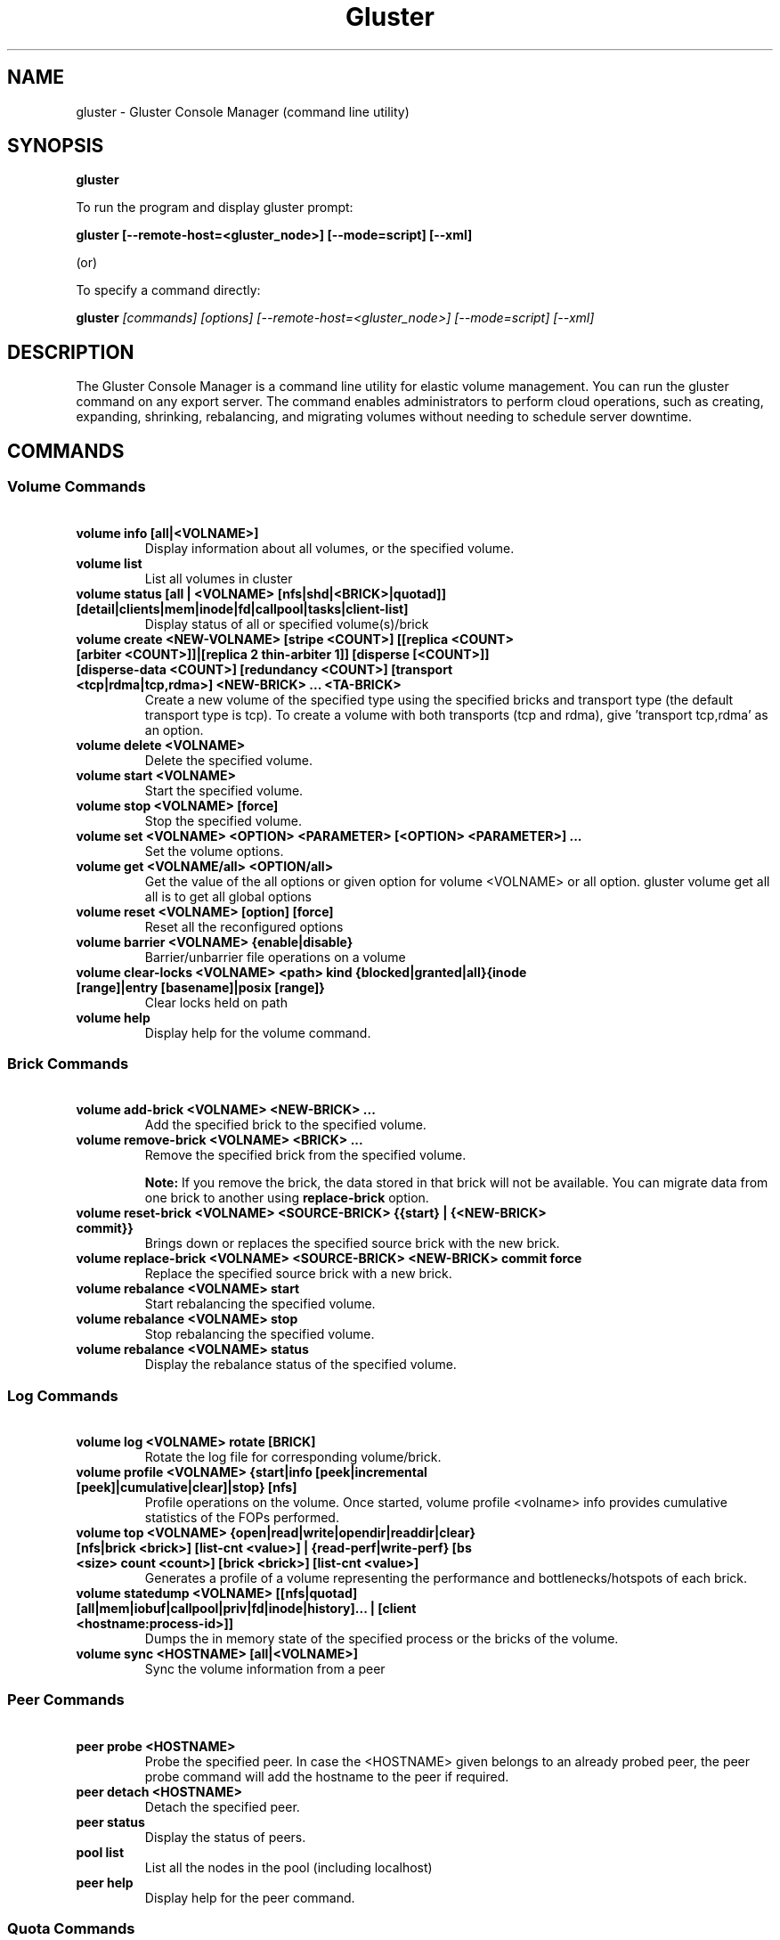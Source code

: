 
.\"  Copyright (c) 2006-2012 Red Hat, Inc. <http://www.redhat.com>
.\"  This file is part of GlusterFS.
.\"
.\"  This file is licensed to you under your choice of the GNU Lesser
.\"  General Public License, version 3 or any later version (LGPLv3 or
.\"  later), or the GNU General Public License, version 2 (GPLv2), in all
.\"  cases as published by the Free Software Foundation.
.\"
.\"
.TH Gluster 8 "Gluster command line utility" "07 March 2011" "Gluster Inc."
.SH NAME
gluster - Gluster Console Manager (command line utility)
.SH SYNOPSIS
.B gluster
.PP
To run the program and display gluster prompt:
.PP
.B gluster [--remote-host=<gluster_node>] [--mode=script] [--xml]
.PP
(or)
.PP
To specify a command directly:
.PP
.B gluster
.I  [commands] [options] [--remote-host=<gluster_node>] [--mode=script] [--xml]
.SH DESCRIPTION
The Gluster Console Manager is a command line utility for elastic volume management. You can run the gluster command on any export server. The command enables administrators to perform cloud operations, such as creating, expanding, shrinking, rebalancing, and migrating volumes without needing to schedule server downtime.
.SH COMMANDS

.SS "Volume Commands"
.PP
.TP

\fB\ volume info [all|<VOLNAME>] \fR
Display information about all volumes, or the specified volume.
.TP
\fB\ volume list \fR
List all volumes in cluster
.TP
\fB\ volume status [all | <VOLNAME> [nfs|shd|<BRICK>|quotad]] [detail|clients|mem|inode|fd|callpool|tasks|client-list] \fR
Display status of all or specified volume(s)/brick
.TP
\fB\ volume create <NEW-VOLNAME> [stripe <COUNT>] [[replica <COUNT> [arbiter <COUNT>]]|[replica 2 thin-arbiter 1]] [disperse [<COUNT>]] [disperse-data <COUNT>] [redundancy <COUNT>] [transport <tcp|rdma|tcp,rdma>] <NEW-BRICK> ... <TA-BRICK> \fR
Create a new volume of the specified type using the specified bricks and transport type (the default transport type is tcp).
To create a volume with both transports (tcp and rdma), give 'transport tcp,rdma' as an option.
.TP
\fB\ volume delete <VOLNAME> \fR
Delete the specified volume.
.TP
\fB\ volume start <VOLNAME> \fR
Start the specified volume.
.TP
\fB\ volume stop <VOLNAME> [force] \fR
Stop the specified volume.
.TP
\fB\ volume set <VOLNAME> <OPTION> <PARAMETER> [<OPTION> <PARAMETER>] ... \fR
Set the volume options.
.TP
\fB\ volume get <VOLNAME/all> <OPTION/all> \fR
Get the value of the all options or given option for volume <VOLNAME> or all option. gluster volume get all all is to get all global options
.TP
\fB\ volume reset <VOLNAME> [option] [force] \fR
Reset all the reconfigured options
.TP
\fB\ volume barrier <VOLNAME> {enable|disable} \fR
Barrier/unbarrier file operations on a volume
.TP
\fB\ volume clear-locks <VOLNAME> <path> kind {blocked|granted|all}{inode [range]|entry [basename]|posix [range]} \fR
Clear locks held on path
.TP
\fB\ volume help \fR
Display help for the volume command.
.SS "Brick Commands"
.PP
.TP
\fB\ volume add-brick <VOLNAME> <NEW-BRICK> ... \fR
Add the specified brick to the specified volume.
.TP
\fB\ volume remove-brick <VOLNAME> <BRICK> ... \fR
Remove the specified brick from the specified volume.
.IP
.B Note:
If you remove the brick, the data stored in that brick will not be available. You can migrate data from one brick to another using
.B replace-brick
option.
.TP
\fB\ volume reset-brick <VOLNAME> <SOURCE-BRICK> {{start} | {<NEW-BRICK> commit}} \fR
Brings down or replaces the specified source brick with the new brick.
.TP
\fB\ volume replace-brick <VOLNAME> <SOURCE-BRICK> <NEW-BRICK> commit force \fR
Replace the specified source brick with a new brick.
.TP
\fB\ volume rebalance <VOLNAME> start \fR
Start rebalancing the specified volume.
.TP
\fB\ volume rebalance <VOLNAME> stop \fR
Stop rebalancing the specified volume.
.TP
\fB\ volume rebalance <VOLNAME> status \fR
Display the rebalance status of the specified volume.
.SS "Log Commands"
.TP
\fB\ volume log <VOLNAME> rotate [BRICK] \fB
Rotate the log file for corresponding volume/brick.
.TP
\fB\ volume profile <VOLNAME> {start|info [peek|incremental [peek]|cumulative|clear]|stop} [nfs] \fR
Profile operations on the volume. Once started, volume profile <volname> info provides cumulative statistics of the FOPs performed.
.TP
\fB\ volume top <VOLNAME> {open|read|write|opendir|readdir|clear} [nfs|brick <brick>] [list-cnt <value>] | {read-perf|write-perf} [bs <size> count <count>] [brick <brick>] [list-cnt <value>] \fR
Generates a profile of a volume representing the performance and bottlenecks/hotspots of each brick.
.TP
\fB\ volume statedump <VOLNAME> [[nfs|quotad] [all|mem|iobuf|callpool|priv|fd|inode|history]... | [client <hostname:process-id>]] \fR
Dumps the in memory state of the specified process or the bricks of the volume.
.TP
\fB\ volume sync <HOSTNAME> [all|<VOLNAME>] \fR
Sync the volume information from a peer
.SS "Peer Commands"
.TP
\fB\ peer probe <HOSTNAME> \fR
Probe the specified peer. In case the <HOSTNAME> given belongs to an already probed peer, the peer probe command will add the hostname to the peer if required.
.TP
\fB\ peer detach <HOSTNAME> \fR
Detach the specified peer.
.TP
\fB\ peer status \fR
Display the status of peers.
.TP
\fB\ pool list \fR
List all the nodes in the pool (including localhost)
.TP
\fB\ peer help \fR
Display help for the peer command.
.SS "Quota Commands"
.TP
\fB\ volume quota <VOLNAME> enable \fR
Enable quota on the specified volume. This will cause all the directories in the filesystem hierarchy to be accounted and updated thereafter on each operation in the the filesystem. To kick start this accounting, a crawl is done over the hierarchy with an auxiliary client.
.TP
\fB\ volume quota <VOLNAME> disable \fR
Disable quota on the volume. This will disable enforcement and accounting in the filesystem. Any configured limits will be lost.
.TP
\fB\ volume quota <VOLNAME> limit-usage <PATH> <SIZE> [<PERCENT>] \fR
Set a usage  limit on the given path. Any previously set limit is overridden to the new value. The soft limit can optionally be specified (as a percentage of hard limit). If soft limit percentage is not provided the default soft limit value for the volume is used to decide the soft limit.
.TP
\fB\ volume quota <VOLNAME> limit-objects <PATH> <SIZE> [<PERCENT>] \fR
Set an inode limit on the given path. Any previously set limit is overridden to the new value. The soft limit can optionally be specified (as a percentage of hard limit). If soft limit percentage is not provided the default soft limit value for the volume is used to decide the soft limit.
.TP
NOTE: valid units of SIZE are : B, KB, MB, GB, TB, PB. If no unit is specified, the unit defaults to bytes.
.TP
\fB\ volume quota <VOLNAME> remove <PATH> \fR
Remove any usage limit configured on the specified directory. Note that if any limit is configured on the ancestors of this directory (previous directories along the path), they will still be honored and enforced.
.TP
\fB\ volume quota <VOLNAME> remove-objects <PATH> \fR
Remove any inode limit configured on the specified directory. Note that if any limit is configured on the ancestors of this directory (previous directories along the path), they will still be honored and enforced.
.TP
\fB\ volume quota <VOLNAME> list <PATH> \fR
Lists the  usage and limits configured on directory(s). If a path is given only the limit that has been configured on the directory(if any) is displayed along with the directory's usage. If no path is given, usage and limits are displayed for all directories that has limits configured.
.TP
\fB\ volume quota <VOLNAME> list-objects <PATH> \fR
Lists the inode usage and inode limits configured on directory(s). If a path is given only the limit that has been configured on the directory(if any) is displayed along with the directory's inode usage. If no path is given, usage and limits are displayed for all directories that has limits configured.
.TP
\fB\ volume quota <VOLNAME> default-soft-limit <PERCENT> \fR
Set the percentage value for default soft limit for the volume.
.TP
\fB\ volume quota <VOLNAME> soft-timeout <TIME> \fR
Set the soft timeout for the volume. The interval in which limits are retested before the soft limit is breached.
.TP
\fB\ volume quota <VOLNAME> hard-timeout <TIME> \fR
Set the hard timeout for the volume. The interval in which limits are retested after the soft limit is breached.
.TP
\fB\ volume quota <VOLNAME> alert-time <TIME> \fR
Set the frequency in which warning messages need to be logged (in the brick logs) once soft limit is breached.
.TP
\fB\ volume inode-quota <VOLNAME> enable/disable \fR
Enable/disable inode-quota for <VOLNAME>
.TP
\fB\ volume quota help \fR
Display help for volume quota commands
.TP
NOTE: valid units of time and their symbols are : hours(h/hr), minutes(m/min), seconds(s/sec), weeks(w/wk), Days(d/days).
.SS "Geo-replication Commands"
.TP
\fI\ Note\fR: password-less ssh, from the master node (where these commands are executed) to the slave node <SLAVE_HOST>, is a prerequisite for the geo-replication commands.
.TP
\fB\ system:: execute gsec_create\fR
Generates pem keys which are required for push-pem
.TP
\fB\ volume geo-replication <MASTER_VOL> <SLAVE_HOST>::<SLAVE_VOL> create [[ssh-port n][[no-verify]|[push-pem]]] [force]\fR
Create a new geo-replication session from <MASTER_VOL> to <SLAVE_HOST> host machine having <SLAVE_VOL>.
Use ssh-port n if custom SSH port is configured in slave nodes.
Use no-verify if the rsa-keys of nodes in master volume is distributed to slave nodes through an external agent.
Use push-pem to push the keys automatically.
.TP
\fB\ volume geo-replication <MASTER_VOL> <SLAVE_HOST>::<SLAVE_VOL> {start|stop} [force] \fR
Start/stop the geo-replication session from <MASTER_VOL> to <SLAVE_HOST> host machine having <SLAVE_VOL>.
.TP
\fB\ volume geo-replication [<MASTER_VOL> [<SLAVE_HOST>::<SLAVE_VOL>]] status [detail] \fR
Query status of the geo-replication session from <MASTER_VOL> to <SLAVE_HOST> host machine having <SLAVE_VOL>.
.TP
\fB\ volume geo-replication <MASTER_VOL> <SLAVE_HOST>::<SLAVE_VOL> {pause|resume} [force] \fR
Pause/resume the geo-replication session from <MASTER_VOL> to <SLAVE_HOST> host machine having <SLAVE_VOL>.
.TP
\fB\ volume geo-replication <MASTER_VOL> <SLAVE_HOST>::<SLAVE_VOL> delete [reset-sync-time]\fR
Delete the geo-replication session from <MASTER_VOL> to <SLAVE_HOST> host machine having <SLAVE_VOL>.
Optionally you can also reset the sync time in case you need to resync the entire volume on session recreate.
.TP
\fB\ volume geo-replication <MASTER_VOL> <SLAVE_HOST>::<SLAVE_VOL> config [[!]<options> [<value>]] \fR
View (when no option provided) or set configuration for this geo-replication session.
Use "!<OPTION>" to reset option <OPTION> to default value.
.SS "Bitrot Commands"
.TP
\fB\ volume bitrot <VOLNAME> {enable|disable} \fR
Enable/disable bitrot for volume <VOLNAME>
.TP
\fB\ volume bitrot <VOLNAME> signing-time <time-in-secs> \fR
Waiting time for an object after last fd is closed to start signing process.
.TP
\fB\ volume bitrot <VOLNAME> signer-threads <count> \fR
Number of signing process threads. Usually set to number of available cores.
.TP
\fB\ volume bitrot <VOLNAME> scrub-throttle {lazy|normal|aggressive} \fR
Scrub-throttle value is a measure of how fast or slow the scrubber scrubs the filesystem for volume <VOLNAME>
.TP
\fB\ volume bitrot <VOLNAME> scrub-frequency {hourly|daily|weekly|biweekly|monthly} \fR
Scrub frequency for volume <VOLNAME>
.TP
\fB\ volume bitrot <VOLNAME> scrub {pause|resume|status|ondemand} \fR
Pause/Resume scrub. Upon resume, scrubber continues where it left off. status option shows the statistics of scrubber. ondemand option starts the scrubbing immediately if the scrubber is not paused or already running.
.TP
\fB\ volume bitrot help \fR
Display help for volume bitrot commands
.TP
.SS "Snapshot Commands"
.TP
\fB\ snapshot create <snapname> <volname> [no-timestamp] [description <description>] [force] \fR
Creates a snapshot of a GlusterFS volume. User can provide a snap-name and a description to identify the snap. Snap will be created by appending timestamp in GMT. User can override this behaviour using "no-timestamp" option. The description cannot be more than 1024 characters. To be able to take a snapshot, volume should be present and it should be in started state.
.TP
\fB\ snapshot restore <snapname> \fR
Restores an already taken snapshot of a GlusterFS volume. Snapshot restore is an offline activity therefore if the volume is online (in started state) then the restore operation will fail. Once the snapshot is restored it will not be available in the list of snapshots.
.TP
\fB\ snapshot clone <clonename> <snapname> \fR
Create a clone of a snapshot volume, the resulting volume will be GlusterFS volume. User can provide a clone-name. To be able to take a clone, snapshot should be present and it should be in activated state.
.TP
\fB\ snapshot delete ( all | <snapname> | volume <volname> ) \fR
If snapname is specified then mentioned snapshot is deleted. If volname is specified then all snapshots belonging to that particular volume is deleted. If keyword *all* is used then all snapshots belonging to the system is deleted.
.TP
\fB\ snapshot list [volname] \fR
Lists all snapshots taken. If volname is provided, then only the snapshots belonging to that particular volume is listed.
.TP
\fB\ snapshot info [snapname | (volume <volname>)] \fR
This command gives information such as snapshot name, snapshot UUID, time at which snapshot was created, and it lists down the snap-volume-name, number of snapshots already taken and number of snapshots still available for that particular volume, and the state of the snapshot. If snapname is specified then info of the  mentioned  snapshot is  displayed.  If volname is specified then info of all snapshots belonging to that volume is displayed.  If  both  snapname and  volname  is  not specified then info of all the snapshots present in the system are displayed.
.TP
\fB\ snapshot status [snapname | (volume <volname>)] \fR
This command gives status of the snapshot. The details included are snapshot brick path, volume group(LVM details), status of the snapshot bricks, PID of the bricks, data percentage filled for that particular volume group to which the snapshots belong to, and total size of the logical volume.

If snapname is specified then status of the mentioned snapshot is displayed. If volname is specified then status of all snapshots belonging to that volume is displayed. If both snapname and volname is not specified then status of all the snapshots present in the system are displayed.
.TP
\fB\ snapshot config [volname] ([snap-max-hard-limit <count>] [snap-max-soft-limit <percent>]) | ([auto-delete <enable|disable>]) | ([activate-on-create <enable|disable>])
Displays and sets the snapshot config values.

snapshot config without any keywords displays the snapshot config values of all volumes in the system. If volname is provided, then the snapshot config values of that volume is displayed.

Snapshot config command along with keywords can be used to change the existing config values. If volname is provided then config value of that volume is changed, else it will set/change the system limit.

snap-max-soft-limit and auto-delete are global options, that will be inherited by all volumes in the system and cannot be set to individual volumes.

snap-max-hard-limit can be set globally, as well as per volume. The lowest limit between the global system limit and the volume specific limit, becomes the
"Effective snap-max-hard-limit" for a volume.

snap-max-soft-limit is a percentage value, which is applied on the "Effective snap-max-hard-limit" to get the "Effective snap-max-soft-limit".

When auto-delete feature is enabled, then upon reaching the "Effective snap-max-soft-limit", with every successful snapshot creation, the oldest snapshot will be deleted.

When auto-delete feature is disabled, then upon reaching the "Effective snap-max-soft-limit", the user gets a warning with every successful snapshot creation.

When auto-delete feature is disabled, then upon reaching the "Effective snap-max-hard-limit", further  snapshot  creations  will not be allowed.

activate-on-create is disabled by default. If you enable activate-on-create, then further snapshot will be activated during the time of snapshot creation.
.TP
\fB\ snapshot activate <snapname> \fR
Activates the mentioned snapshot.

Note : By default the snapshot is activated during snapshot creation.
.TP
\fB\ snapshot deactivate <snapname> \fR
Deactivates the mentioned snapshot.
.TP
\fB\ snapshot help \fR
Display help for the snapshot commands.
.SS "Self-heal Commands"
.TP
\fB\ volume heal <VOLNAME>\fR
Triggers index self heal for the files that need healing.

.TP
\fB\ volume heal  <VOLNAME> [enable | disable]\fR
Enable/disable self-heal-daemon for volume <VOLNAME>.

.TP
\fB\ volume heal <VOLNAME> full\fR
Triggers self heal on all the files.

.TP
\fB\ volume heal <VOLNAME> info \fR
Lists the files that need healing.

.TP
\fB\ volume heal <VOLNAME> info split-brain \fR
Lists the files which are in split-brain state.

.TP
\fB\ volume heal <VOLNAME> statistics \fR
Lists the crawl statistics.

.TP
\fB\ volume heal <VOLNAME> statistics heal-count \fR
Displays the count of files to be healed.

.TP
\fB\ volume heal <VOLNAME> statistics heal-count replica <HOSTNAME:BRICKNAME> \fR
Displays the number of files to be healed from a particular replica subvolume to which the brick <HOSTNAME:BRICKNAME> belongs.

.TP
\fB\ volume heal <VOLNAME> split-brain bigger-file <FILE> \fR
Performs healing of <FILE> which is in split-brain by choosing the bigger file in the replica as source.

.TP
\fB\ volume heal <VOLNAME> split-brain source-brick <HOSTNAME:BRICKNAME> \fR
Selects <HOSTNAME:BRICKNAME> as the source for all the files that are in split-brain in that replica and heals them.

.TP
\fB\ volume heal <VOLNAME> split-brain source-brick <HOSTNAME:BRICKNAME> <FILE> \fR
Selects the split-brained <FILE> present in <HOSTNAME:BRICKNAME> as source and completes heal.
.SS "Other Commands"
.TP
\fB\ get-state [<daemon>] [[odir </path/to/output/dir/>] [file <filename>]] [detail|volumeoptions] \fR
Get local state representation of mentioned daemon and store data in provided path information
.TP
\fB\ help \fR
Display the command options.
.TP
\fB\ quit \fR
Exit the gluster command line interface.

.SH FILES
/var/lib/glusterd/*
.SH SEE ALSO
.nf
\fBfusermount\fR(1), \fBmount.glusterfs\fR(8), \fBglusterfs\fR(8), \fBglusterd\fR(8)
\fR
.fi
.SH COPYRIGHT
.nf
Copyright(c) 2006-2011  Gluster, Inc.  <http://www.gluster.com>
